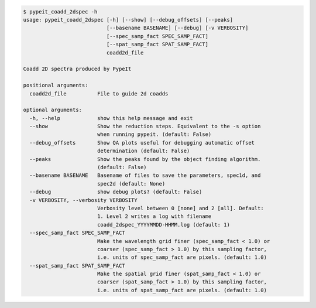 .. code-block:: console

    $ pypeit_coadd_2dspec -h
    usage: pypeit_coadd_2dspec [-h] [--show] [--debug_offsets] [--peaks]
                               [--basename BASENAME] [--debug] [-v VERBOSITY]
                               [--spec_samp_fact SPEC_SAMP_FACT]
                               [--spat_samp_fact SPAT_SAMP_FACT]
                               coadd2d_file
    
    Coadd 2D spectra produced by PypeIt
    
    positional arguments:
      coadd2d_file          File to guide 2d coadds
    
    optional arguments:
      -h, --help            show this help message and exit
      --show                Show the reduction steps. Equivalent to the -s option
                            when running pypeit. (default: False)
      --debug_offsets       Show QA plots useful for debugging automatic offset
                            determination (default: False)
      --peaks               Show the peaks found by the object finding algorithm.
                            (default: False)
      --basename BASENAME   Basename of files to save the parameters, spec1d, and
                            spec2d (default: None)
      --debug               show debug plots? (default: False)
      -v VERBOSITY, --verbosity VERBOSITY
                            Verbosity level between 0 [none] and 2 [all]. Default:
                            1. Level 2 writes a log with filename
                            coadd_2dspec_YYYYMMDD-HHMM.log (default: 1)
      --spec_samp_fact SPEC_SAMP_FACT
                            Make the wavelength grid finer (spec_samp_fact < 1.0) or
                            coarser (spec_samp_fact > 1.0) by this sampling factor,
                            i.e. units of spec_samp_fact are pixels. (default: 1.0)
      --spat_samp_fact SPAT_SAMP_FACT
                            Make the spatial grid finer (spat_samp_fact < 1.0) or
                            coarser (spat_samp_fact > 1.0) by this sampling factor,
                            i.e. units of spat_samp_fact are pixels. (default: 1.0)
    